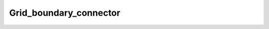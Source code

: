 .. _api_Grid_boundary_connector:

Grid_boundary_connector
=======================

.. doxygenfile:: Grid_boundary_connector.h
   :project: 3DMesher